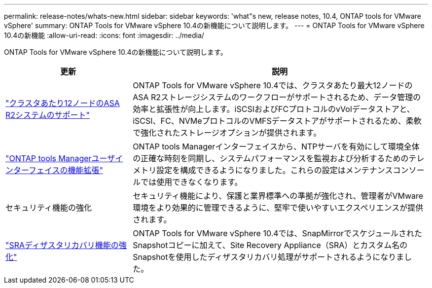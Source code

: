 ---
permalink: release-notes/whats-new.html 
sidebar: sidebar 
keywords: 'what"s new, release notes, 10.4, ONTAP tools for VMware vSphere' 
summary: ONTAP Tools for VMware vSphere 10.4の新機能について説明します。 
---
= ONTAP Tools for VMware vSphere 10.4の新機能
:allow-uri-read: 
:icons: font
:imagesdir: ../media/


[role="lead"]
ONTAP Tools for VMware vSphere 10.4の新機能について説明します。

[cols="30%,70%"]
|===
| 更新 | 説明 


| link:../configure/create-datastore.html["クラスタあたり12ノードのASA R2システムのサポート"] | ONTAP Tools for VMware vSphere 10.4では、クラスタあたり最大12ノードのASA R2ストレージシステムのワークフローがサポートされるため、データ管理の効率と拡張性が向上します。iSCSIおよびFCプロトコルのvVolデータストアと、iSCSI、FC、NVMeプロトコルのVMFSデータストアがサポートされるため、柔軟で強化されたストレージオプションが提供されます。 


| link:../manage/add-ntpserver.html["ONTAP tools Managerユーザインターフェイスの機能拡張"] | ONTAP tools Managerインターフェイスから、NTPサーバを有効にして環境全体の正確な時刻を同期し、システムパフォーマンスを監視および分析するためのテレメトリ設定を構成できるようになりました。これらの設定はメンテナンスコンソールでは使用できなくなります。 


| セキュリティ機能の強化 | セキュリティ機能により、保護と業界標準への準拠が強化され、管理者がVMware環境をより効果的に管理できるように、堅牢で使いやすいエクスペリエンスが提供されます。 


| link:../protect/enable-storage-replication-adapter.html["SRAディザスタリカバリ機能の強化"] | ONTAP Tools for VMware vSphere 10.4では、SnapMirrorでスケジュールされたSnapshotコピーに加えて、Site Recovery Appliance（SRA）とカスタム名のSnapshotを使用したディザスタリカバリ処理がサポートされるようになりました。 
|===